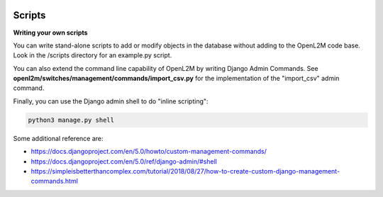 .. image:: ../_static/openl2m_logo.png

=======
Scripts
=======

**Writing your own scripts**

You can write stand-alone scripts to add or modify objects in the database without adding
to the OpenL2M code base. Look in the /scripts directory for an example.py script.

You can also extend the command line capability of OpenL2M by writing Django Admin Commands.
See **openl2m/switches/management/commands/import_csv.py**
for the implementation of the "import_csv" admin command.

Finally, you can use the Django admin shell to do "inline scripting":

.. code-block:: bash

  python3 manage.py shell

Some additional reference are:

* https://docs.djangoproject.com/en/5.0/howto/custom-management-commands/
* https://docs.djangoproject.com/en/5.0/ref/django-admin/#shell
* https://simpleisbetterthancomplex.com/tutorial/2018/08/27/how-to-create-custom-django-management-commands.html
